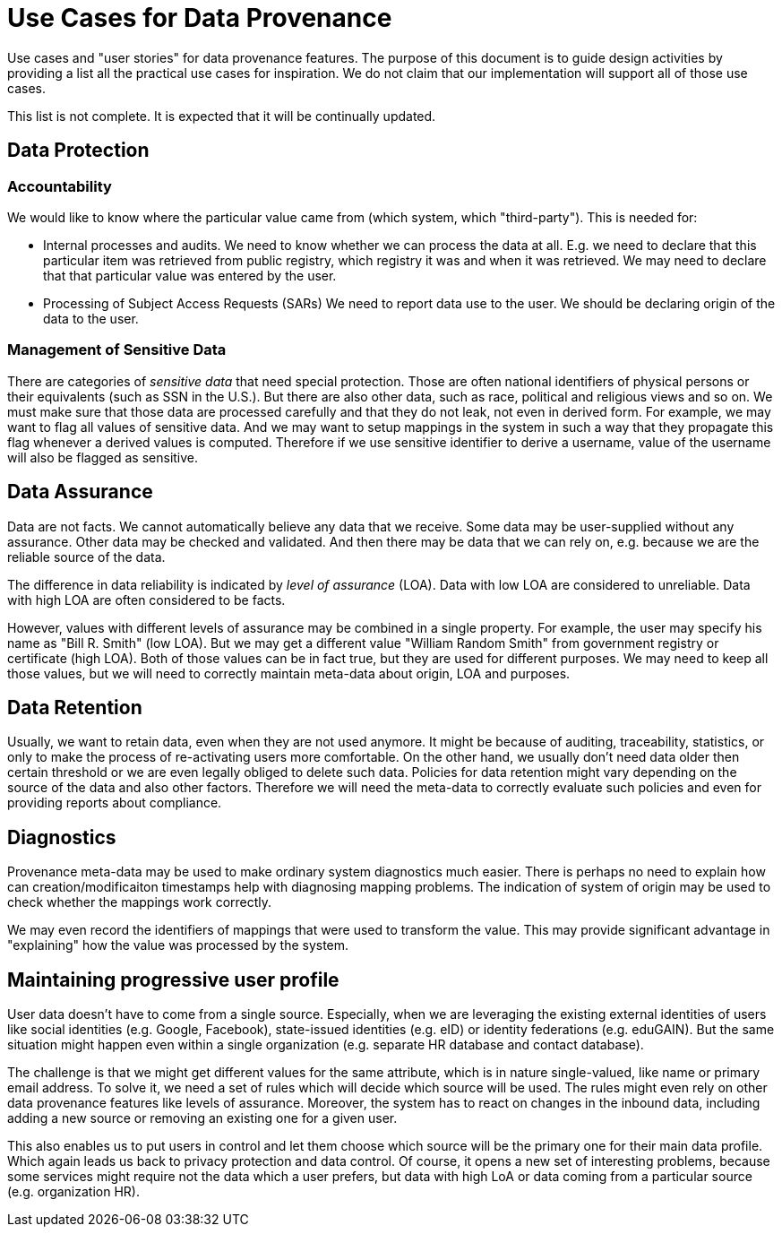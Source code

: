 = Use Cases for Data Provenance

Use cases and "user stories" for data provenance features.
The purpose of this document is to guide design activities by providing a list all the practical use cases for inspiration.
We do not claim that our implementation will support all of those use cases.

This list is not complete.
It is expected that it will be continually updated.

== Data Protection


=== Accountability

We would like to know where the particular value came from (which system, which "third-party").
This is needed for:

* Internal processes and audits.
We need to know whether we can process the data at all.
E.g. we need to declare that this particular item was retrieved from public registry, which registry it was and when it was retrieved.
We may need to declare that that particular value was entered by the user.

* Processing of Subject Access Requests (SARs)
We need to report data use to the user.
We should be declaring origin of the data to the user.

=== Management of Sensitive Data

There are categories of _sensitive data_ that need special protection.
Those are often national identifiers of physical persons or their equivalents (such as SSN in the U.S.).
But there are also other data, such as race, political and religious views and so on.
We must make sure that those data are processed carefully and that they do not leak, not even in derived form.
For example, we may want to flag all values of sensitive data.
And we may want to setup mappings in the system in such a way that they propagate this flag whenever a derived values is computed.
Therefore if we use sensitive identifier to derive a username, value of the username will also be flagged as sensitive.

== Data Assurance

Data are not facts.
We cannot automatically believe any data that we receive.
Some data may be user-supplied without any assurance.
Other data may be checked and validated.
And then there may be data that we can rely on, e.g. because we are the reliable source of the data.

The difference in data reliability is indicated by _level of assurance_ (LOA).
Data with low LOA are considered to unreliable.
Data with high LOA are often considered to be facts.

However, values with different levels of assurance may be combined in a single property.
For example, the user may specify his name as "Bill R. Smith" (low LOA).
But we may get a different value "William Random Smith" from government registry or certificate (high LOA).
Both of those values can be in fact true, but they are used for different purposes.
We may need to keep all those values, but we will need to correctly maintain meta-data about origin, LOA and purposes.

== Data Retention

Usually, we want to retain data, even when they are not used anymore.
It might be because of auditing, traceability, statistics, or only to make the process of re-activating users more comfortable.
On the other hand, we usually don't need data older then certain threshold or we are even legally obliged to delete such data.
Policies for data retention might vary depending on the source of the data and also other factors.
Therefore we will need the meta-data to correctly evaluate such policies and even for providing reports about compliance.

== Diagnostics

Provenance meta-data may be used to make ordinary system diagnostics much easier.
There is perhaps no need to explain how can creation/modificaiton timestamps help with diagnosing mapping problems.
The indication of system of origin may be used to check whether the mappings work correctly.

We may even record the identifiers of mappings that were used to transform the value.
This may provide significant advantage in "explaining" how the value was processed by the system.

== Maintaining progressive user profile

User data doesn't have to come from a single source.
Especially, when we are leveraging the existing external identities of users like social identities (e.g. Google, Facebook), state-issued identities (e.g. eID) or identity federations (e.g. eduGAIN).
But the same situation might happen even within a single organization (e.g. separate HR database and contact database).

The challenge is that we might get different values for the same attribute, which is in nature single-valued, like name or primary email address.
To solve it, we need a set of rules which will decide which source will be used.
The rules might even rely on other data provenance features like levels of assurance.
Moreover, the system has to react on changes in the inbound data, including adding a new source or removing an existing one for a given user.

This also enables us to put users in control and let them choose which source will be the primary one for their main data profile. 
Which again leads us back to privacy protection and data control. 
Of course, it opens a new set of interesting problems, because some services might require not the data which a user prefers, but data with high LoA or data coming from a particular source (e.g. organization HR).